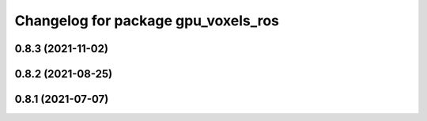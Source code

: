 ^^^^^^^^^^^^^^^^^^^^^^^^^^^^^^^^^^^^
Changelog for package gpu_voxels_ros
^^^^^^^^^^^^^^^^^^^^^^^^^^^^^^^^^^^^

0.8.3 (2021-11-02)
------------------

0.8.2 (2021-08-25)
------------------

0.8.1 (2021-07-07)
------------------
